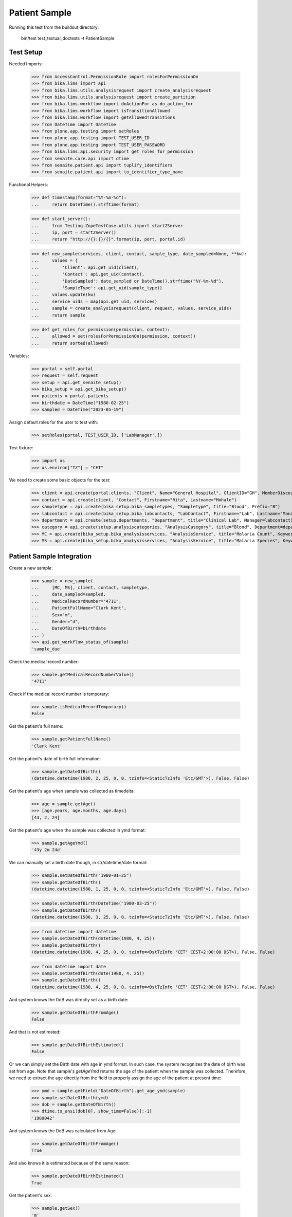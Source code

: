 Patient Sample
--------------

Running this test from the buildout directory:

    bin/test test_textual_doctests -t PatientSample

Test Setup
..........

Needed Imports:

    >>> from AccessControl.PermissionRole import rolesForPermissionOn
    >>> from bika.lims import api
    >>> from bika.lims.utils.analysisrequest import create_analysisrequest
    >>> from bika.lims.utils.analysisrequest import create_partition
    >>> from bika.lims.workflow import doActionFor as do_action_for
    >>> from bika.lims.workflow import isTransitionAllowed
    >>> from bika.lims.workflow import getAllowedTransitions
    >>> from DateTime import DateTime
    >>> from plone.app.testing import setRoles
    >>> from plone.app.testing import TEST_USER_ID
    >>> from plone.app.testing import TEST_USER_PASSWORD
    >>> from bika.lims.api.security import get_roles_for_permission
    >>> from senaite.core.api import dtime
    >>> from senaite.patient.api import tuplify_identifiers
    >>> from senaite.patient.api import to_identifier_type_name

Functional Helpers:

    >>> def timestamp(format="%Y-%m-%d"):
    ...     return DateTime().strftime(format)

    >>> def start_server():
    ...     from Testing.ZopeTestCase.utils import startZServer
    ...     ip, port = startZServer()
    ...     return "http://{}:{}/{}".format(ip, port, portal.id)

    >>> def new_sample(services, client, contact, sample_type, date_sampled=None, **kw):
    ...     values = {
    ...         'Client': api.get_uid(client),
    ...         'Contact': api.get_uid(contact),
    ...         'DateSampled': date_sampled or DateTime().strftime("%Y-%m-%d"),
    ...         'SampleType': api.get_uid(sample_type)}
    ...     values.update(kw)
    ...     service_uids = map(api.get_uid, services)
    ...     sample = create_analysisrequest(client, request, values, service_uids)
    ...     return sample

    >>> def get_roles_for_permission(permission, context):
    ...     allowed = set(rolesForPermissionOn(permission, context))
    ...     return sorted(allowed)

Variables:

    >>> portal = self.portal
    >>> request = self.request
    >>> setup = api.get_senaite_setup()
    >>> bika_setup = api.get_bika_setup()
    >>> patients = portal.patients
    >>> birthdate = DateTime("1980-02-25")
    >>> sampled = DateTime("2023-05-19")

Assign default roles for the user to test with:

    >>> setRoles(portal, TEST_USER_ID, ['LabManager',])

Test fixture:

    >>> import os
    >>> os.environ["TZ"] = "CET"

We need to create some basic objects for the test:

    >>> client = api.create(portal.clients, "Client", Name="General Hospital", ClientID="GH", MemberDiscountApplies=False)
    >>> contact = api.create(client, "Contact", Firstname="Rita", Lastname="Mohale")
    >>> sampletype = api.create(bika_setup.bika_sampletypes, "SampleType", title="Blood", Prefix="B")
    >>> labcontact = api.create(bika_setup.bika_labcontacts, "LabContact", Firstname="Lab", Lastname="Manager")
    >>> department = api.create(setup.departments, "Department", title="Clinical Lab", Manager=labcontact)
    >>> category = api.create(setup.analysiscategories, "AnalysisCategory", title="Blood", Department=department)
    >>> MC = api.create(bika_setup.bika_analysisservices, "AnalysisService", title="Malaria Count", Keyword="MC", Price="10", Category=category.UID(), Accredited=True)
    >>> MS = api.create(bika_setup.bika_analysisservices, "AnalysisService", title="Malaria Species", Keyword="MS", Price="10", Category=category.UID(), Accredited=True)


Patient Sample Integration
..........................

Create a new sample:

    >>> sample = new_sample(
    ...     [MC, MS], client, contact, sampletype,
    ...     date_sampled=sampled,
    ...     MedicalRecordNumber="4711",
    ...     PatientFullName="Clark Kent",
    ...     Sex="m",
    ...     Gender="d",
    ...     DateOfBirth=birthdate
    ... )
    >>> api.get_workflow_status_of(sample)
    'sample_due'

Check the medical record number:

    >>> sample.getMedicalRecordNumberValue()
    '4711'

Check if the medical record number is temporary:

    >>> sample.isMedicalRecordTemporary()
    False

Get the patient's full name:

    >>> sample.getPatientFullName()
    'Clark Kent'

Get the patient's date of birth full information:

    >>> sample.getDateOfBirth()
    (datetime.datetime(1980, 2, 25, 0, 0, tzinfo=<StaticTzInfo 'Etc/GMT'>), False, False)

Get the patient's age when sample was collected as timedelta:

    >>> age = sample.getAge()
    >>> [age.years, age.months, age.days]
    [43, 2, 24]

Get the patient's age when the sample was collected in ymd format:

    >>> sample.getAgeYmd()
    '43y 2m 24d'

We can manually set a birth date though, in str/datetime/date format:

    >>> sample.setDateOfBirth("1980-01-25")
    >>> sample.getDateOfBirth()
    (datetime.datetime(1980, 1, 25, 0, 0, tzinfo=<StaticTzInfo 'Etc/GMT'>), False, False)

    >>> sample.setDateOfBirth(DateTime("1980-03-25"))
    >>> sample.getDateOfBirth()
    (datetime.datetime(1980, 3, 25, 0, 0, tzinfo=<StaticTzInfo 'Etc/GMT'>), False, False)

    >>> from datetime import datetime
    >>> sample.setDateOfBirth(datetime(1980, 4, 25))
    >>> sample.getDateOfBirth()
    (datetime.datetime(1980, 4, 25, 0, 0, tzinfo=<DstTzInfo 'CET' CEST+2:00:00 DST>), False, False)

    >>> from datetime import date
    >>> sample.setDateOfBirth(date(1980, 4, 25))
    >>> sample.getDateOfBirth()
    (datetime.datetime(1980, 4, 25, 0, 0, tzinfo=<DstTzInfo 'CET' CEST+2:00:00 DST>), False, False)

And system knows the DoB was directly set as a birth date:

    >>> sample.getDateOfBirthFromAge()
    False

And that is not estimated:

    >>> sample.getDateOfBirthEstimated()
    False

Or we can simply set the Birth date with age in ymd format. In such case, the
system recognizes the date of birth was set from age. Note that sample's
`getAgeYmd` returns the age of the patient when the sample was collected.
Therefore, we need to extract the age directly from the field to properly
assign the age of the patient at present time:

    >>> ymd = sample.getField("DateOfBirth").get_age_ymd(sample)
    >>> sample.setDateOfBirth(ymd)
    >>> dob = sample.getDateOfBirth()
    >>> dtime.to_ansi(dob[0], show_time=False)[:-1]
    '1980042'

And system knows the DoB was calculated from Age:

    >>> sample.getDateOfBirthFromAge()
    True

And also knows it is estimated because of the same reason:

    >>> sample.getDateOfBirthEstimated()
    True

Get the patient's sex:

    >>> sample.getSex()
    'm'

Get the patient's gender:

    >>> sample.getGender()
    'd'

Get the patient's address:

    >>> sample.getPatientAddress()
    ''

Patient reference
.................

When a new patient MRN was referenced in a sample, a new patient is created:

    >>> from senaite.patient.api import get_patient_by_mrn

    >>> patient = get_patient_by_mrn("4711")
    >>> patient
    <Patient at /plone/patients/P000001>

Changing the patient data won't affect the values in a sample:

    >>> patient.getFullname()
    'Clark Kent'

    >>> patient.setFirstname("Superman")

    >>> patient.getFullname()
    'Superman'

    >>> sample.getPatientFullName()
    'Clark Kent'


Patient Identifiers
...................

Identifiers allow to add multiple IDs for a patient. Each identifier consists
from a type, e.g. *Drivers License* and the actal ID, e.g. *123456789*.

The types of identifiers can be configured in the patient controlpanel, which
stores the values in the registry:

    >>> reg_key = "senaite.patient.identifiers"
    >>> record = api.get_registry_record(reg_key)
    >>> tuplify_identifiers(record)
    [(u'patient_id', u'Patient ID'), (u'passport_id', u'Passport ID'), (u'national_id', u'National ID'), (u'driver_id', u'Driver ID'), (u'voter_id', u'Voter ID')]

Let's add a passport ID for our patient:

    >>> identifiers = [{"key": "passport_id", "value": "123456789"}]
    >>> patient.setIdentifiers(identifiers)
    >>> record = patient.getIdentifiers()
    >>> tuplify_identifiers(record)
    [('passport_id', '123456789')]

Converting the identifier keyword into the title:

    >>> to_identifier_type_name("passport_id")
    u'Passport ID'

    >>> to_identifier_type_name("driver_id")
    u'Driver ID'
